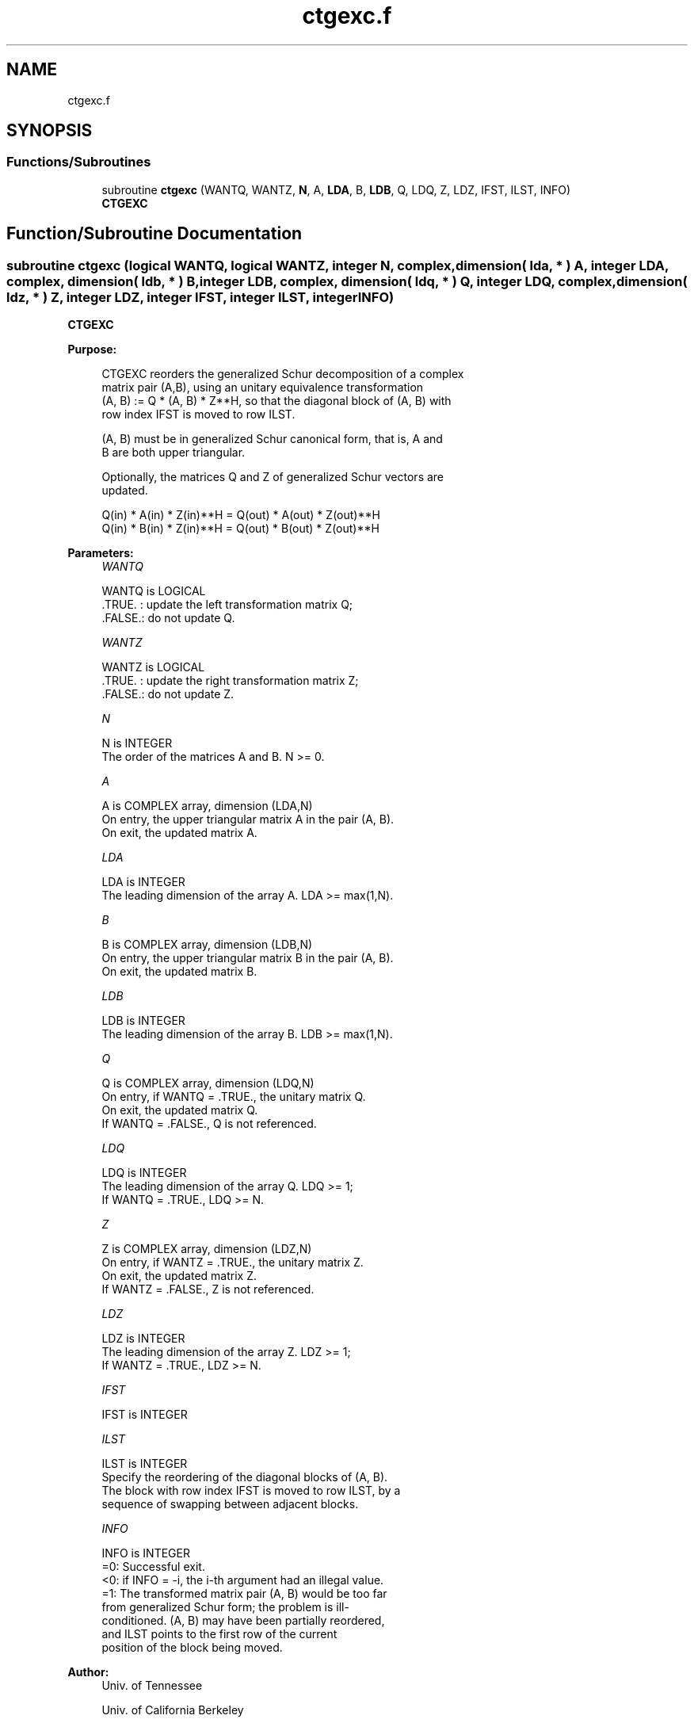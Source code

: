 .TH "ctgexc.f" 3 "Tue Nov 14 2017" "Version 3.8.0" "LAPACK" \" -*- nroff -*-
.ad l
.nh
.SH NAME
ctgexc.f
.SH SYNOPSIS
.br
.PP
.SS "Functions/Subroutines"

.in +1c
.ti -1c
.RI "subroutine \fBctgexc\fP (WANTQ, WANTZ, \fBN\fP, A, \fBLDA\fP, B, \fBLDB\fP, Q, LDQ, Z, LDZ, IFST, ILST, INFO)"
.br
.RI "\fBCTGEXC\fP "
.in -1c
.SH "Function/Subroutine Documentation"
.PP 
.SS "subroutine ctgexc (logical WANTQ, logical WANTZ, integer N, complex, dimension( lda, * ) A, integer LDA, complex, dimension( ldb, * ) B, integer LDB, complex, dimension( ldq, * ) Q, integer LDQ, complex, dimension( ldz, * ) Z, integer LDZ, integer IFST, integer ILST, integer INFO)"

.PP
\fBCTGEXC\fP  
.PP
\fBPurpose: \fP
.RS 4

.PP
.nf
 CTGEXC reorders the generalized Schur decomposition of a complex
 matrix pair (A,B), using an unitary equivalence transformation
 (A, B) := Q * (A, B) * Z**H, so that the diagonal block of (A, B) with
 row index IFST is moved to row ILST.

 (A, B) must be in generalized Schur canonical form, that is, A and
 B are both upper triangular.

 Optionally, the matrices Q and Z of generalized Schur vectors are
 updated.

        Q(in) * A(in) * Z(in)**H = Q(out) * A(out) * Z(out)**H
        Q(in) * B(in) * Z(in)**H = Q(out) * B(out) * Z(out)**H
.fi
.PP
 
.RE
.PP
\fBParameters:\fP
.RS 4
\fIWANTQ\fP 
.PP
.nf
          WANTQ is LOGICAL
          .TRUE. : update the left transformation matrix Q;
          .FALSE.: do not update Q.
.fi
.PP
.br
\fIWANTZ\fP 
.PP
.nf
          WANTZ is LOGICAL
          .TRUE. : update the right transformation matrix Z;
          .FALSE.: do not update Z.
.fi
.PP
.br
\fIN\fP 
.PP
.nf
          N is INTEGER
          The order of the matrices A and B. N >= 0.
.fi
.PP
.br
\fIA\fP 
.PP
.nf
          A is COMPLEX array, dimension (LDA,N)
          On entry, the upper triangular matrix A in the pair (A, B).
          On exit, the updated matrix A.
.fi
.PP
.br
\fILDA\fP 
.PP
.nf
          LDA is INTEGER
          The leading dimension of the array A. LDA >= max(1,N).
.fi
.PP
.br
\fIB\fP 
.PP
.nf
          B is COMPLEX array, dimension (LDB,N)
          On entry, the upper triangular matrix B in the pair (A, B).
          On exit, the updated matrix B.
.fi
.PP
.br
\fILDB\fP 
.PP
.nf
          LDB is INTEGER
          The leading dimension of the array B. LDB >= max(1,N).
.fi
.PP
.br
\fIQ\fP 
.PP
.nf
          Q is COMPLEX array, dimension (LDQ,N)
          On entry, if WANTQ = .TRUE., the unitary matrix Q.
          On exit, the updated matrix Q.
          If WANTQ = .FALSE., Q is not referenced.
.fi
.PP
.br
\fILDQ\fP 
.PP
.nf
          LDQ is INTEGER
          The leading dimension of the array Q. LDQ >= 1;
          If WANTQ = .TRUE., LDQ >= N.
.fi
.PP
.br
\fIZ\fP 
.PP
.nf
          Z is COMPLEX array, dimension (LDZ,N)
          On entry, if WANTZ = .TRUE., the unitary matrix Z.
          On exit, the updated matrix Z.
          If WANTZ = .FALSE., Z is not referenced.
.fi
.PP
.br
\fILDZ\fP 
.PP
.nf
          LDZ is INTEGER
          The leading dimension of the array Z. LDZ >= 1;
          If WANTZ = .TRUE., LDZ >= N.
.fi
.PP
.br
\fIIFST\fP 
.PP
.nf
          IFST is INTEGER
.fi
.PP
.br
\fIILST\fP 
.PP
.nf
          ILST is INTEGER
          Specify the reordering of the diagonal blocks of (A, B).
          The block with row index IFST is moved to row ILST, by a
          sequence of swapping between adjacent blocks.
.fi
.PP
.br
\fIINFO\fP 
.PP
.nf
          INFO is INTEGER
           =0:  Successful exit.
           <0:  if INFO = -i, the i-th argument had an illegal value.
           =1:  The transformed matrix pair (A, B) would be too far
                from generalized Schur form; the problem is ill-
                conditioned. (A, B) may have been partially reordered,
                and ILST points to the first row of the current
                position of the block being moved.
.fi
.PP
 
.RE
.PP
\fBAuthor:\fP
.RS 4
Univ\&. of Tennessee 
.PP
Univ\&. of California Berkeley 
.PP
Univ\&. of Colorado Denver 
.PP
NAG Ltd\&. 
.RE
.PP
\fBDate:\fP
.RS 4
June 2017 
.RE
.PP
\fBContributors: \fP
.RS 4
Bo Kagstrom and Peter Poromaa, Department of Computing Science, Umea University, S-901 87 Umea, Sweden\&. 
.RE
.PP
\fBReferences: \fP
.RS 4
[1] B\&. Kagstrom; A Direct Method for Reordering Eigenvalues in the Generalized Real Schur Form of a Regular Matrix Pair (A, B), in M\&.S\&. Moonen et al (eds), Linear Algebra for Large Scale and Real-Time Applications, Kluwer Academic Publ\&. 1993, pp 195-218\&. 
.br
 [2] B\&. Kagstrom and P\&. Poromaa; Computing Eigenspaces with Specified Eigenvalues of a Regular Matrix Pair (A, B) and Condition Estimation: Theory, Algorithms and Software, Report UMINF - 94\&.04, Department of Computing Science, Umea University, S-901 87 Umea, Sweden, 1994\&. Also as LAPACK Working Note 87\&. To appear in Numerical Algorithms, 1996\&. 
.br
 [3] B\&. Kagstrom and P\&. Poromaa, LAPACK-Style Algorithms and Software for Solving the Generalized Sylvester Equation and Estimating the Separation between Regular Matrix Pairs, Report UMINF - 93\&.23, Department of Computing Science, Umea University, S-901 87 Umea, Sweden, December 1993, Revised April 1994, Also as LAPACK working Note 75\&. To appear in ACM Trans\&. on Math\&. Software, Vol 22, No 1, 1996\&. 
.RE
.PP

.PP
Definition at line 202 of file ctgexc\&.f\&.
.SH "Author"
.PP 
Generated automatically by Doxygen for LAPACK from the source code\&.
